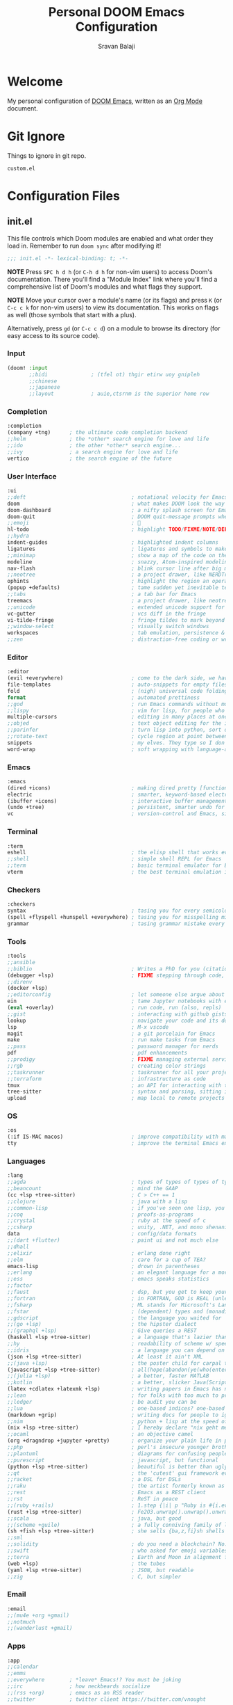 #+TITLE:   Personal DOOM Emacs Configuration
#+AUTHOR:  Sravan Balaji
#+AUTO_TANGLE: t
#+STARTUP: showeverything

* Table of Contents :TOC_3:noexport:
- [[#welcome][Welcome]]
- [[#git-ignore][Git Ignore]]
- [[#configuration-files][Configuration Files]]
  - [[#initel][init.el]]
    - [[#input][Input]]
    - [[#completion][Completion]]
    - [[#user-interface][User Interface]]
    - [[#editor][Editor]]
    - [[#emacs][Emacs]]
    - [[#terminal][Terminal]]
    - [[#checkers][Checkers]]
    - [[#tools][Tools]]
    - [[#os][OS]]
    - [[#languages][Languages]]
    - [[#email][Email]]
    - [[#apps][Apps]]
    - [[#config][Config]]
  - [[#configel][config.el]]
    - [[#user-configuration][User Configuration]]
    - [[#user-interface-1][User Interface]]
    - [[#org-mode][Org Mode]]
    - [[#markdown][Markdown]]
    - [[#projectile][Projectile]]
    - [[#prettier-formatter][Prettier Formatter]]
    - [[#cdlatex][CDLaTeX]]
    - [[#file-extension-mode-association][File Extension Mode Association]]
    - [[#automatically-revert-buffers-for-changed-files][Automatically Revert Buffers For Changed Files]]
    - [[#rainbow-mode][Rainbow Mode]]
    - [[#debugging][Debugging]]
    - [[#shell][Shell]]
  - [[#packagesel][packages.el]]
    - [[#packages][Packages]]

* Welcome

My personal configuration of [[https://github.com/hlissner/doom-emacs][DOOM Emacs]], written as an [[https://orgmode.org][Org Mode]] document.

* Git Ignore

Things to ignore in git repo.

#+BEGIN_SRC gitignore :tangle .gitignore
custom.el
#+END_SRC

* Configuration Files

** init.el

This file controls which Doom modules are enabled and what order they load in. Remember to run =doom sync= after modifying it!

#+BEGIN_SRC emacs-lisp :tangle init.el
;;; init.el -*- lexical-binding: t; -*-
#+END_SRC

*NOTE* Press =SPC h d h= (or =C-h d h= for non-vim users) to access Doom's documentation. There you'll find a "Module Index" link where you'll find a comprehensive list of Doom's modules and what flags they support.

*NOTE* Move your cursor over a module's name (or its flags) and press =K= (or =C-c c k= for non-vim users) to view its documentation. This works on flags as well (those symbols that start with a plus).

Alternatively, press =gd= (or =C-c c d=) on a module to browse its directory (for easy access to its source code).

*** Input

#+BEGIN_SRC emacs-lisp :tangle init.el
(doom! :input
       ;;bidi              ; (tfel ot) thgir etirw uoy gnipleh
       ;;chinese
       ;;japanese
       ;;layout            ; auie,ctsrnm is the superior home row
#+END_SRC

*** Completion

#+BEGIN_SRC emacs-lisp :tangle init.el
       :completion
       (company +tng)      ; the ultimate code completion backend
       ;;helm              ; the *other* search engine for love and life
       ;;ido               ; the other *other* search engine...
       ;;ivy               ; a search engine for love and life
       vertico             ; the search engine of the future
#+END_SRC

*** User Interface

#+BEGIN_SRC emacs-lisp :tangle init.el
       :ui
       ;;deft                                  ; notational velocity for Emacs
       doom                                    ; what makes DOOM look the way it does
       doom-dashboard                          ; a nifty splash screen for Emacs
       doom-quit                               ; DOOM quit-message prompts when you quit Emacs
       ;;emoji                                 ; 🙂
       hl-todo                                 ; highlight TODO/FIXME/NOTE/DEPRECATED/HACK/REVIEW
       ;;hydra
       indent-guides                           ; highlighted indent columns
       ligatures                               ; ligatures and symbols to make your code pretty again
       ;;minimap                               ; show a map of the code on the side
       modeline                                ; snazzy, Atom-inspired modeline, plus API
       nav-flash                               ; blink cursor line after big motions
       ;;neotree                               ; a project drawer, like NERDTree for vim
       ophints                                 ; highlight the region an operation acts on
       (popup +defaults)                       ; tame sudden yet inevitable temporary windows
       ;;tabs                                  ; a tab bar for Emacs
       treemacs                                ; a project drawer, like neotree but cooler
       ;;unicode                               ; extended unicode support for various languages
       vc-gutter                               ; vcs diff in the fringe
       vi-tilde-fringe                         ; fringe tildes to mark beyond EOB
       ;;window-select                         ; visually switch windows
       workspaces                              ; tab emulation, persistence & separate workspaces
       ;;zen                                   ; distraction-free coding or writing
#+END_SRC

*** Editor

#+BEGIN_SRC emacs-lisp :tangle init.el
       :editor
       (evil +everywhere)                      ; come to the dark side, we have cookies
       file-templates                          ; auto-snippets for empty files
       fold                                    ; (nigh) universal code folding
       format                                  ; automated prettiness
       ;;god                                   ; run Emacs commands without modifier keys
       ;;lispy                                 ; vim for lisp, for people who don't like vim
       multiple-cursors                        ; editing in many places at once
       ;;objed                                 ; text object editing for the innocent
       ;;parinfer                              ; turn lisp into python, sort of
       ;;rotate-text                           ; cycle region at point between text candidates
       snippets                                ; my elves. They type so I don't have to
       word-wrap                               ; soft wrapping with language-aware indent
#+END_SRC

*** Emacs

#+BEGIN_SRC emacs-lisp :tangle init.el
       :emacs
       (dired +icons)                          ; making dired pretty [functional]
       electric                                ; smarter, keyword-based electric-indent
       (ibuffer +icons)                        ; interactive buffer management
       (undo +tree)                            ; persistent, smarter undo for your inevitable mistakes
       vc                                      ; version-control and Emacs, sitting in a tree
#+END_SRC

*** Terminal

#+BEGIN_SRC emacs-lisp :tangle init.el
       :term
       eshell                                  ; the elisp shell that works everywhere
       ;;shell                                 ; simple shell REPL for Emacs
       ;;term                                  ; basic terminal emulator for Emacs
       vterm                                   ; the best terminal emulation in Emacs
#+END_SRC

*** Checkers

#+BEGIN_SRC emacs-lisp :tangle init.el
       :checkers
       syntax                                  ; tasing you for every semicolon you forget
       (spell +flyspell +hunspell +everywhere) ; tasing you for misspelling mispelling
       grammar                                 ; tasing grammar mistake every you make
#+END_SRC

*** Tools

#+BEGIN_SRC emacs-lisp :tangle init.el
       :tools
       ;;ansible
       ;;biblio                                ; Writes a PhD for you (citation needed)
       (debugger +lsp)                         ; FIXME stepping through code, to help you add bugs
       ;;direnv
       (docker +lsp)
       ;;editorconfig                          ; let someone else argue about tabs vs spaces
       ein                                     ; tame Jupyter notebooks with emacs
       (eval +overlay)                         ; run code, run (also, repls)
       ;;gist                                  ; interacting with github gists
       lookup                                  ; navigate your code and its documentation
       lsp                                     ; M-x vscode
       magit                                   ; a git porcelain for Emacs
       make                                    ; run make tasks from Emacs
       ;;pass                                  ; password manager for nerds
       pdf                                     ; pdf enhancements
       ;;prodigy                               ; FIXME managing external services & code builders
       ;;rgb                                   ; creating color strings
       ;;taskrunner                            ; taskrunner for all your projects
       ;;terraform                             ; infrastructure as code
       tmux                                    ; an API for interacting with tmux
       tree-sitter                             ; syntax and parsing, sitting in a tree...
       upload                                  ; map local to remote projects via ssh/ftp
#+END_SRC

*** OS

#+BEGIN_SRC emacs-lisp :tangle init.el
       :os
       (:if IS-MAC macos)                      ; improve compatibility with macOS
       tty                                     ; improve the terminal Emacs experience
#+END_SRC

*** Languages

#+BEGIN_SRC emacs-lisp :tangle init.el
       :lang
       ;;agda                                  ; types of types of types of types...
       ;;beancount                             ; mind the GAAP
       (cc +lsp +tree-sitter)                  ; C > C++ == 1
       ;;clojure                               ; java with a lisp
       ;;common-lisp                           ; if you've seen one lisp, you've seen them all
       ;;coq                                   ; proofs-as-programs
       ;;crystal                               ; ruby at the speed of c
       ;;csharp                                ; unity, .NET, and mono shenanigans
       data                                    ; config/data formats
       ;;(dart +flutter)                       ; paint ui and not much else
       ;;dhall
       ;;elixir                                ; erlang done right
       ;;elm                                   ; care for a cup of TEA?
       emacs-lisp                              ; drown in parentheses
       ;;erlang                                ; an elegant language for a more civilized age
       ;;ess                                   ; emacs speaks statistics
       ;;factor
       ;;faust                                 ; dsp, but you get to keep your soul
       ;;fortran                               ; in FORTRAN, GOD is REAL (unless declared INTEGER)
       ;;fsharp                                ; ML stands for Microsoft's Language
       ;;fstar                                 ; (dependent) types and (monadic) effects and Z3
       ;;gdscript                              ; the language you waited for
       ;;(go +lsp)                             ; the hipster dialect
       ;;(graphql +lsp)                        ; Give queries a REST
       (haskell +lsp +tree-sitter)             ; a language that's lazier than I am
       ;;hy                                    ; readability of scheme w/ speed of python
       ;;idris                                 ; a language you can depend on
       (json +lsp +tree-sitter)                ; At least it ain't XML
       ;;(java +lsp)                           ; the poster child for carpal tunnel syndrome
       (javascript +lsp +tree-sitter)          ; all(hope(abandon(ye(who(enter(here))))))
       ;;(julia +lsp)                          ; a better, faster MATLAB
       ;;kotlin                                ; a better, slicker Java(Script)
       (latex +cdlatex +latexmk +lsp)          ; writing papers in Emacs has never been so fun
       ;;lean                                  ; for folks with too much to prove
       ;;ledger                                ; be audit you can be
       ;;lua                                   ; one-based indices? one-based indices
       (markdown +grip)                        ; writing docs for people to ignore
       ;;nim                                   ; python + lisp at the speed of c
       (nix +lsp +tree-sitter)                 ; I hereby declare "nix geht mehr!"
       ;;ocaml                                 ; an objective camel
       (org +dragndrop +jupyter +pretty)       ; organize your plain life in plain text
       ;;php                                   ; perl's insecure younger brother
       ;;plantuml                              ; diagrams for confusing people more
       ;;purescript                            ; javascript, but functional
       (python +lsp +tree-sitter)              ; beautiful is better than ugly
       ;;qt                                    ; the 'cutest' gui framework ever
       ;;racket                                ; a DSL for DSLs
       ;;raku                                  ; the artist formerly known as perl6
       ;;rest                                  ; Emacs as a REST client
       ;;rst                                   ; ReST in peace
       ;;(ruby +rails)                         ; 1.step {|i| p "Ruby is #{i.even? ? 'love' : 'life'}"}
       (rust +lsp +tree-sitter)                ; Fe2O3.unwrap().unwrap().unwrap().unwrap()
       ;;scala                                 ; java, but good
       ;;(scheme +guile)                       ; a fully conniving family of lisps
       (sh +fish +lsp +tree-sitter)            ; she sells {ba,z,fi}sh shells on the C xor
       ;;sml
       ;;solidity                              ; do you need a blockchain? No.
       ;;swift                                 ; who asked for emoji variables?
       ;;terra                                 ; Earth and Moon in alignment for performance.
       (web +lsp)                              ; the tubes
       (yaml +lsp +tree-sitter)                ; JSON, but readable
       ;;zig                                   ; C, but simpler
#+END_SRC

*** Email

#+BEGIN_SRC emacs-lisp :tangle init.el
       :email
       ;;(mu4e +org +gmail)
       ;;notmuch
       ;;(wanderlust +gmail)
#+END_SRC

*** Apps

#+BEGIN_SRC emacs-lisp :tangle init.el
       :app
       ;;calendar
       ;;emms
       ;;everywhere        ; *leave* Emacs!? You must be joking
       ;;irc               ; how neckbeards socialize
       ;;(rss +org)        ; emacs as an RSS reader
       ;;twitter           ; twitter client https://twitter.com/vnought
#+END_SRC

*** Config

#+BEGIN_SRC emacs-lisp :tangle init.el
       :config
       ;;literate
       (default +bindings +smartparens))
#+END_SRC

** config.el

Place your private configuration here! Remember, you do not need to run =doom sync= after modifying this file!

Here are some additional functions/macros that could help you configure Doom:

- =load!= for loading external *.el files relative to this one
- =use-package!= for configuring packages
- =after!= for running code after a package has loaded
- =add-load-path!= for adding directories to the =load-path=, relative to this file. Emacs searches the =load-path= when you load packages with =require= or =use-package=.
- =map!= for binding new keys

To get information about any of these functions/macros, move the cursor over the highlighted symbol at press =K= (non-evil users must press =C-c c k=).
This will open documentation for it, including demos of how they are used.

You can also try =gd= (or =C-c c d=) to jump to their definition and see how they are implemented.

#+BEGIN_SRC emacs-lisp :tangle config.el
;;; $DOOMDIR/config.el -*- lexical-binding: t; -*-
#+END_SRC

*** User Configuration

Some functionality uses this to identify you, e.g. GPG configuration, email clients, file templates and snippets.

#+BEGIN_SRC emacs-lisp :tangle config.el
(setq user-full-name "Sravan Balaji")
#+END_SRC

*** User Interface

**** Fonts

Doom exposes five (optional) variables for controlling fonts in Doom. Here are the three important ones:

- =doom-font=
- =doom-variable-pitch-font=
- =doom-big-font= -- used for =doom-big-font-mode=; use this for presentations or streaming.

They all accept either a font-spec, font string ("Input Mono-12"), or xlfd font string. You generally only need these two:

#+BEGIN_EXAMPLE
(setq doom-font (font-spec :family "monospace" :size 12 :weight 'semi-light)
      doom-variable-pitch-font (font-spec :family "sans" :size 13))
#+END_EXAMPLE

Set regular, variable pitch, and big fonts.

#+BEGIN_SRC emacs-lisp :tangle config.el
(setq doom-font (font-spec :family "MonaspiceNe NF" :size 14)
      doom-variable-pitch-font (font-spec :family "MonaspiceNe NF" :size 14)
      doom-big-font (font-spec :family "MonaspiceNe NF" :size 24)
      doom-unicode-font (font-spec :family "MonaspiceNe NF" :size 14))
#+END_SRC

Enable *bold* and /italic/ text.

#+BEGIN_SRC emacs-lisp :tangle config.el
(after! doom-themes
  (setq doom-themes-enable-bold t
        doom-themes-enable-italic t))
#+END_SRC

Make comments and keywords /italicized/.

#+BEGIN_SRC emacs-lisp :tangle config.el
(custom-set-faces!
  '(font-lock-comment-face :slant italic)
  '(font-lock-keyword-face :slant italic))
#+END_SRC

**** Theme

There are two ways to load a theme. Both assume the theme is installed and available. You can either set =doom-theme= or manually load a theme with the =load-theme= function.

#+BEGIN_SRC emacs-lisp :tangle config.el
(setq doom-theme 'dracula-pro-pro)
#+END_SRC

**** Opacity

#+BEGIN_SRC emacs-lisp :tangle config.el
(doom/set-frame-opacity 95)
#+END_SRC

**** Line Numbers

This determines the style of line numbers in effect. If set to =nil=, line numbers are disabled. For relative line numbers, set this to =relative=.

#+BEGIN_SRC emacs-lisp :tangle config.el
(setq display-line-numbers-type t)
#+END_SRC

**** Tab Width

#+BEGIN_SRC emacs-lisp :tangle config.el
(setq-default tab-width 4)
#+END_SRC

**** Highlight Indent Guides

#+BEGIN_SRC emacs-lisp :tangle config.el
(setq highlight-indent-guides-method 'fill)
(setq highlight-indent-guides-responsive 'stack)
(setq highlight-indent-guides-delay 0)
#+END_SRC

**** Modeline

If non-nil, cause imenu to see ~doom-modeline~ declarations. This is done by adjusting ~lisp-imenu-generic-expression~ to include support for finding ~doom-modeline-def-*~ forms. Must be set before loading doom-modeline.

#+BEGIN_SRC emacs-lisp :tangle config.el
;; (setq doom-modeline-support-imenu t)
#+END_SRC

How tall the mode-line should be. It's only respected in GUI. If the actual char height is larger, it respects the actual height.

#+BEGIN_SRC emacs-lisp :tangle config.el
(setq doom-modeline-height 30)
#+END_SRC

How wide the mode-line bar should be. It's only respected in GUI.

#+BEGIN_SRC emacs-lisp :tangle config.el
(setq doom-modeline-bar-width 4)
#+END_SRC

Whether to use hud instead of default bar. It's only respected in GUI.

#+BEGIN_SRC emacs-lisp :tangle config.el
(setq doom-modeline-hud nil)
#+END_SRC

The limit of the window width. If ~window-width~ is smaller than the limit, some information won't be displayed. It can be an integer or a float number. `nil' means no limit."

#+BEGIN_SRC emacs-lisp :tangle config.el
(setq doom-modeline-window-width-limit 85)
#+END_SRC

How to detect the project root. nil means to use ~default-directory~. The project management packages have some issues on detecting project root. e.g. ~projectile~ doesn't handle symlink folders well, while ~project~ is unable to handle sub-projects. You can specify one if you encounter the issue.

#+BEGIN_SRC emacs-lisp :tangle config.el
(setq doom-modeline-project-detection 'auto)
#+END_SRC

Determines the style used by ~doom-modeline-buffer-file-name~.

Given ~/Projects/FOSS/emacs/lisp/comint.el
  auto => emacs/lisp/comint.el (in a project) or comint.el
  truncate-upto-project => ~/P/F/emacs/lisp/comint.el
  truncate-from-project => ~/Projects/FOSS/emacs/l/comint.el
  truncate-with-project => emacs/l/comint.el
  truncate-except-project => ~/P/F/emacs/l/comint.el
  truncate-upto-root => ~/P/F/e/lisp/comint.el
  truncate-all => ~/P/F/e/l/comint.el
  truncate-nil => ~/Projects/FOSS/emacs/lisp/comint.el
  relative-from-project => emacs/lisp/comint.el
  relative-to-project => lisp/comint.el
  file-name => comint.el
  buffer-name => comint.el<2> (uniquify buffer name)

If you are experiencing the laggy issue, especially while editing remote files with tramp, please try ~file-name~ style. Please refer to https://github.com/bbatsov/projectile/issues/657.

#+BEGIN_SRC emacs-lisp :tangle config.el
(setq doom-modeline-buffer-file-name-style 'auto)
#+END_SRC

Whether display icons in the mode-line. While using the server mode in GUI, should set the value explicitly.

#+BEGIN_SRC emacs-lisp :tangle config.el
(setq doom-modeline-icon t)
#+END_SRC

Whether display the icon for ~major-mode~. It respects ~doom-modeline-icon~.

#+BEGIN_SRC emacs-lisp :tangle config.el
(setq doom-modeline-major-mode-icon t)
#+END_SRC

Whether display the colorful icon for ~major-mode~. It respects ~all-the-icons-color-icons~.

#+BEGIN_SRC emacs-lisp :tangle config.el
(setq doom-modeline-major-mode-color-icon t)
#+END_SRC

Whether display the icon for the buffer state. It respects ~doom-modeline-icon~.

#+BEGIN_SRC emacs-lisp :tangle config.el
(setq doom-modeline-buffer-state-icon t)
#+END_SRC

Whether display the modification icon for the buffer. It respects ~doom-modeline-icon~ and ~doom-modeline-buffer-state-icon~.

#+BEGIN_SRC emacs-lisp :tangle config.el
(setq doom-modeline-buffer-modification-icon t)
#+END_SRC

Whether to use unicode as a fallback (instead of ASCII) when not using icons.

#+BEGIN_SRC emacs-lisp :tangle config.el
(setq doom-modeline-unicode-fallback nil)
#+END_SRC

Whether display the buffer name.

#+BEGIN_SRC emacs-lisp :tangle config.el
(setq doom-modeline-buffer-name t)
#+END_SRC

Whether display the minor modes in the mode-line.

#+BEGIN_SRC emacs-lisp :tangle config.el
(setq doom-modeline-minor-modes nil)
#+END_SRC

If non-nil, a word count will be added to the selection-info modeline segment.

#+BEGIN_SRC emacs-lisp :tangle config.el
(setq doom-modeline-enable-word-count t)
#+END_SRC

Major modes in which to display word count continuously. Also applies to any derived modes. Respects ~doom-modeline-enable-word-count~. If it brings the sluggish issue, disable ~doom-modeline-enable-word-count~ or remove the modes from ~doom-modeline-continuous-word-count-modes~.

#+BEGIN_SRC emacs-lisp :tangle config.el
(setq doom-modeline-continuous-word-count-modes '(markdown-mode gfm-mode org-mode))
#+END_SRC

Whether display the buffer encoding.

#+BEGIN_SRC emacs-lisp :tangle config.el
(setq doom-modeline-buffer-encoding t)
#+END_SRC

Whether display the indentation information.

#+BEGIN_SRC emacs-lisp :tangle config.el
(setq doom-modeline-indent-info t)
#+END_SRC

If non-nil, only display one number for checker information if applicable.

#+BEGIN_SRC emacs-lisp :tangle config.el
(setq doom-modeline-checker-simple-format t)
#+END_SRC

The maximum number displayed for notifications.

#+BEGIN_SRC emacs-lisp :tangle config.el
(setq doom-modeline-number-limit 99)
#+END_SRC

The maximum displayed length of the branch name of version control.

#+BEGIN_SRC emacs-lisp :tangle config.el
(setq doom-modeline-vcs-max-length 12)
#+END_SRC

Whether display the workspace name. Non-nil to display in the mode-line.

#+BEGIN_SRC emacs-lisp :tangle config.el
(setq doom-modeline-workspace-name t)
#+END_SRC

Whether display the perspective name. Non-nil to display in the mode-line.

#+BEGIN_SRC emacs-lisp :tangle config.el
(setq doom-modeline-persp-name t)
#+END_SRC

If non nil the default perspective name is displayed in the mode-line.

#+BEGIN_SRC emacs-lisp :tangle config.el
(setq doom-modeline-display-default-persp-name nil)
#+END_SRC

If non nil the perspective name is displayed alongside a folder icon.

#+BEGIN_SRC emacs-lisp :tangle config.el
(setq doom-modeline-persp-icon t)
#+END_SRC

Whether display the `lsp' state. Non-nil to display in the mode-line.

#+BEGIN_SRC emacs-lisp :tangle config.el
(setq doom-modeline-lsp t)
#+END_SRC

Whether display the GitHub notifications. It requires ~ghub~ package.

#+BEGIN_SRC emacs-lisp :tangle config.el
(setq doom-modeline-github nil)
#+END_SRC

The interval of checking GitHub.

#+BEGIN_SRC emacs-lisp :tangle config.el
(setq doom-modeline-github-interval (* 30 60))
#+END_SRC

Whether display the modal state icon. Including ~evil~, ~overwrite~, ~god~, ~ryo~ and ~xah-fly-keys~, etc.

#+BEGIN_SRC emacs-lisp :tangle config.el
(setq doom-modeline-modal-icon t)
#+END_SRC

Whether display the mu4e notifications. It requires ~mu4e-alert~ package.
Also enable the start of mu4e-alert.

#+BEGIN_SRC emacs-lisp :tangle config.el
(setq doom-modeline-mu4e nil)
;; (mu4e-alert-enable-mode-line-display)
#+END_SRC

Whether display the gnus notifications.

#+BEGIN_SRC emacs-lisp :tangle config.el
(setq doom-modeline-gnus t)
#+END_SRC

Whether gnus should automatically be updated and how often (set to 0 or smaller than 0 to disable)

#+BEGIN_SRC emacs-lisp :tangle config.el
(setq doom-modeline-gnus-timer 2)
#+END_SRC

Whether groups should be excluded when gnus automatically being updated.

#+BEGIN_SRC emacs-lisp :tangle config.el
(setq doom-modeline-gnus-excluded-groups '("dummy.group"))
#+END_SRC

Whether display the IRC notifications. It requires ~circe~ or ~erc~ package.

#+BEGIN_SRC emacs-lisp :tangle config.el
(setq doom-modeline-irc nil)
#+END_SRC

Function to stylize the irc buffer names.

#+BEGIN_SRC emacs-lisp :tangle config.el
(setq doom-modeline-irc-stylize 'identity)
#+END_SRC

Whether display the environment version. Or for individual languages.

#+BEGIN_SRC emacs-lisp :tangle config.el
(setq doom-modeline-env-version t)
(setq doom-modeline-env-enable-python t)
(setq doom-modeline-env-enable-ruby t)
(setq doom-modeline-env-enable-perl t)
(setq doom-modeline-env-enable-go t)
(setq doom-modeline-env-enable-elixir t)
(setq doom-modeline-env-enable-rust t)
#+END_SRC

Change the executables to use for the language version string.

#+BEGIN_SRC emacs-lisp :tangle config.el
(setq doom-modeline-env-python-executable "python") ; or `python-shell-interpreter'
(setq doom-modeline-env-ruby-executable "ruby")
(setq doom-modeline-env-perl-executable "perl")
(setq doom-modeline-env-go-executable "go")
(setq doom-modeline-env-elixir-executable "iex")
(setq doom-modeline-env-rust-executable "rustc")
#+END_SRC

What to display as the version while a new one is being loaded.

#+BEGIN_SRC emacs-lisp :tangle config.el
(setq doom-modeline-env-load-string "...")
#+END_SRC

Hooks that run before/after the modeline version string is updated.

#+BEGIN_SRC emacs-lisp :tangle config.el
(setq doom-modeline-before-update-env-hook nil)
(setq doom-modeline-after-update-env-hook nil)
#+END_SRC

*** Org Mode

If you use =org= and don't want your org files in the default location below, change =org-directory=. It must be set before org loads!

**** Directory

#+BEGIN_SRC emacs-lisp :tangle config.el
(setq org-directory "~/org/")
#+END_SRC

**** Babel Tangle Keybinding

#+BEGIN_SRC emacs-lisp :tangle config.el
(map! :leader
      :desc "Org babel tangle" "m B" #'org-babel-tangle)
#+END_SRC

**** Auto Tangle

#+BEGIN_SRC emacs-lisp :tangle config.el
(use-package! org-auto-tangle
  :defer t
  :hook (org-mode . org-auto-tangle-mode)
  :config
  (setq org-auto-tangle-default t)
)
#+END_SRC

**** Source Code Indentation

#+BEGIN_SRC emacs-lisp :tangle config.el
(setq org-src-preserve-indentation nil
      org-edit-src-content-indentation 0)
#+END_SRC

**** Hide Emphasis Markers

#+BEGIN_SRC emacs-lisp :tangle config.el
(setq org-hide-emphasis-markers t)
#+END_SRC

**** Ellipsis

#+BEGIN_SRC emacs-lisp :tangle config.el
(setq org-ellipsis " ▼ ")
#+END_SRC

**** Fonts

#+BEGIN_SRC emacs-lisp :tangle config.el
(after! org-faces
  (defun org-colors-dracula ()
    "Enable Dracula colors for Org headers."
    (interactive)
    (dolist
        (face
         '((org-level-1 1.7 "#8be9fd" ultra-bold)
           (org-level-2 1.6 "#bd93f9" extra-bold)
           (org-level-3 1.5 "#50fa7b" bold)
           (org-level-4 1.4 "#ff79c6" semi-bold)
           (org-level-5 1.3 "#9aedfe" normal)
           (org-level-6 1.2 "#caa9fa" normal)
           (org-level-7 1.1 "#5af78e" normal)
           (org-level-8 1.0 "#ff92d0" normal)))
      (set-face-attribute (nth 0 face) nil :font doom-variable-pitch-font :weight (nth 3 face) :height (nth 1 face) :foreground (nth 2 face)))
    (set-face-attribute 'org-table nil :font doom-font :weight 'normal :height 1.0 :foreground "#bfafdf"))
  ;; Load our desired org-colors-* theme on startup
  (org-colors-dracula))
#+END_SRC

**** Superstar

#+BEGIN_SRC emacs-lisp :tangle config.el
(setq org-superstar-headline-bullets-list '("◉" "●" "○" "◆" "●" "○" "◆"))
(setq org-superstar-item-bullet-alist '((?+ . ?➤) (?- . ?✦))) ; changes +/- symbols in item lists
(add-hook! org-mode (org-superstar-mode))
#+END_SRC

*** Markdown

#+BEGIN_SRC emacs-lisp :tangle config.el
(custom-set-faces
 '(markdown-header-face ((t (:inherit font-lock-function-name-face :weight bold :family "variable-pitch"))))
 '(markdown-header-face-1 ((t (:inherit markdown-header-face :height 1.8))))
 '(markdown-header-face-2 ((t (:inherit markdown-header-face :height 1.4))))
 '(markdown-header-face-3 ((t (:inherit markdown-header-face :height 1.2)))))
#+END_SRC

*** Projectile

#+BEGIN_SRC emacs-lisp :tangle config.el
(setq projectile-project-search-path '("~/Git/" "~/.config/" "~/.dotfiles/"))
#+END_SRC

*** Prettier Formatter

#+BEGIN_SRC emacs-lisp :tangle config.el
(add-hook! 'web-mode-hook 'prettier-js-mode)
#+END_SRC

*** CDLaTeX

#+BEGIN_SRC emacs-lisp :tangle config.el
(map! :map cdlatex-mode-map
    :i "TAB" #'cdlatex-tab)
#+END_SRC

*** File Extension Mode Association

#+BEGIN_SRC emacs-lisp :tangle config.el
(add-to-list 'auto-mode-alist '("\\.m\\'" . octave-mode))
#+END_SRC

*** Automatically Revert Buffers For Changed Files

Revert buffers when the underlying file has changed

#+BEGIN_SRC emacs-lisp :tangle config.el
(global-auto-revert-mode 1)
(setq global-auto-revert-non-file-buffers t)
#+END_SRC

*** Rainbow Mode

#+BEGIN_SRC emacs-lisp :tangle config.el
(define-globalized-minor-mode global-rainbow-mode rainbow-mode
  (lambda () (rainbow-mode 1)))
(global-rainbow-mode 1)
#+END_SRC

*** Debugging

**** Keybindings

#+BEGIN_SRC emacs-lisp :tangle config.el
(map! :map dap-mode-map
      :leader
      :prefix ("d" . "dap")
      ;; basics
      :desc "dap next"          "n" #'dap-next
      :desc "dap step in"       "i" #'dap-step-in
      :desc "dap step out"      "o" #'dap-step-out
      :desc "dap continue"      "c" #'dap-continue
      :desc "dap hydra"         "h" #'dap-hydra
      :desc "dap debug restart" "r" #'dap-debug-restart
      :desc "dap debug"         "s" #'dap-debug

      ;; debug
      :prefix ("dd" . "Debug")
      :desc "dap debug recent"  "r" #'dap-debug-recent
      :desc "dap debug last"    "l" #'dap-debug-last

      ;; eval
      :prefix ("de" . "Eval")
      :desc "eval"                "e" #'dap-eval
      :desc "eval region"         "r" #'dap-eval-region
      :desc "eval thing at point" "s" #'dap-eval-thing-at-point
      :desc "add expression"      "a" #'dap-ui-expressions-add
      :desc "remove expression"   "d" #'dap-ui-expressions-remove

      :prefix ("db" . "Breakpoint")
      :desc "dap breakpoint toggle"      "b" #'dap-breakpoint-toggle
      :desc "dap breakpoint condition"   "c" #'dap-breakpoint-condition
      :desc "dap breakpoint hit count"   "h" #'dap-breakpoint-hit-condition
      :desc "dap breakpoint log message" "l" #'dap-breakpoint-log-message)
#+END_SRC

**** Python

#+BEGIN_SRC emacs-lisp :tangle config.el
(after! dap-mode
  (setq dap-python-debugger 'debugpy))
#+END_SRC

*** Shell

#+BEGIN_SRC emacs-lisp :tangle config.el
(setq shell-file-name (executable-find "bash"))
#+END_SRC

#+BEGIN_SRC emacs-lisp :tangle config.el
(setq-default vterm-shell (executable-find "fish"))
(setq-default explicit-shell-file-name (executable-find "fish"))
#+END_SRC

** packages.el

To install a package with Doom you must declare them here and run =doom sync= on the command line, then restart Emacs for the changes to take effect -- or use =M-x doom/reload=.

To install SOME-PACKAGE from MELPA, ELPA or emacsmirror:

#+BEGIN_EXAMPLE
(package! some-package)
#+END_EXAMPLE

To install a package directly from a remote git repo, you must specify a =:recipe=. You'll find documentation on what =:recipe= accepts here: https://github.com/raxod502/straight.el#the-recipe-format

#+BEGIN_EXAMPLE
(package! another-package
  :recipe (:host github :repo "username/repo"))
#+END_EXAMPLE

If the package you are trying to install does not contain a PACKAGENAME.el file, or is located in a subdirectory of the repo, you'll need to specify =:files= in the =:recipe=:

#+BEGIN_EXAMPLE
(package! this-package
  :recipe (:host github :repo "username/repo"
           :files ("some-file.el" "src/lisp/*.el")))
#+END_EXAMPLE

If you'd like to disable a package included with Doom, you can do so here with the =:disable= property:

#+BEGIN_EXAMPLE
(package! builtin-package :disable t)
#+END_EXAMPLE

You can override the recipe of a built in package without having to specify all the properties for =:recipe=. These will inherit the rest of its recipe from Doom or MELPA/ELPA/Emacsmirror:

#+BEGIN_EXAMPLE
(package! builtin-package :recipe (:nonrecursive t))
(package! builtin-package-2 :recipe (:repo "myfork/package"))
#+END_EXAMPLE

Specify a =:branch= to install a package from a particular branch or tag. This is required for some packages whose default branch isn't =master= (which our package manager can't deal with; see raxod502/straight.el#279)

#+BEGIN_EXAMPLE
(package! builtin-package :recipe (:branch "develop"))
#+END_EXAMPLE

Use =:pin= to specify a particular commit to install.

#+BEGIN_EXAMPLE
(package! builtin-package :pin "1a2b3c4d5e")
#+END_EXAMPLE

Doom's packages are pinned to a specific commit and updated from release to release. The =unpin!= macro allows you to unpin single packages...

#+BEGIN_EXAMPLE
(unpin! pinned-package)
#+END_EXAMPLE

...or multiple packages

#+BEGIN_EXAMPLE
;(unpin! pinned-package another-pinned-package)
#+END_EXAMPLE

...Or *all* packages (NOT RECOMMENDED; will likely break things)

#+BEGIN_EXAMPLE
;(unpin! t)
#+END_EXAMPLE

#+BEGIN_SRC emacs-lisp :tangle packages.el
;; -*- no-byte-compile: t; -*-
;;; $DOOMDIR/packages.el
#+END_SRC

*** Packages

**** Org Auto Tangle

#+BEGIN_SRC emacs-lisp :tangle packages.el
(package! org-auto-tangle)
#+END_SRC

**** Language Syntax Highlighting

#+BEGIN_SRC emacs-lisp :tangle packages.el
(package! git-modes)
(package! vimrc-mode)
(package! prettier-js)
(package! rainbow-mode)
(package! systemd)
(package! lua-mode)
(package! just-mode)
(package! nix-mode)
(package! sxhkd-mode
  :recipe (:host github :repo "xFA25E/sxhkd-mode"))
(package! ebuild-mode)
(package! portage-modes
  :recipe (:host github :repo "OpenSauce04/portage-modes"))
#+END_SRC
